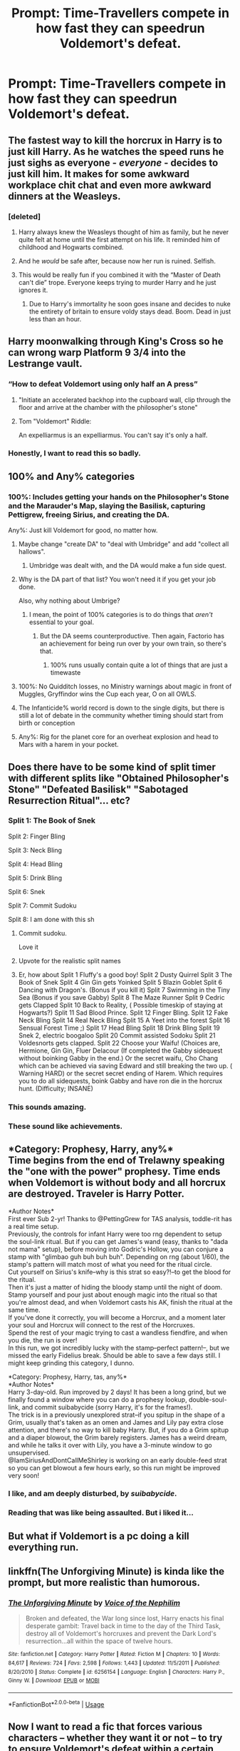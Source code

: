#+TITLE: Prompt: Time-Travellers compete in how fast they can speedrun Voldemort's defeat.

* Prompt: Time-Travellers compete in how fast they can speedrun Voldemort's defeat.
:PROPERTIES:
:Author: 15_Redstones
:Score: 273
:DateUnix: 1552641071.0
:DateShort: 2019-Mar-15
:END:

** The fastest way to kill the horcrux in Harry is to just kill Harry. As he watches the speed runs he just sighs as everyone - /everyone/ - decides to just kill him. It makes for some awkward workplace chit chat and even more awkward dinners at the Weasleys.
:PROPERTIES:
:Author: Serpensortia
:Score: 126
:DateUnix: 1552652890.0
:DateShort: 2019-Mar-15
:END:

*** [deleted]
:PROPERTIES:
:Score: 107
:DateUnix: 1552661082.0
:DateShort: 2019-Mar-15
:END:

**** Harry always knew the Weasleys thought of him as family, but he never quite felt at home until the first attempt on his life. It reminded him of childhood and Hogwarts combined.
:PROPERTIES:
:Author: zombieqatz
:Score: 118
:DateUnix: 1552669543.0
:DateShort: 2019-Mar-15
:END:


**** And he /would/ be safe after, because now her run is ruined. Selfish.
:PROPERTIES:
:Author: FerusGrim
:Score: 24
:DateUnix: 1552685231.0
:DateShort: 2019-Mar-16
:END:


**** This would be really fun if you combined it with the “Master of Death can't die” trope. Everyone keeps trying to murder Harry and he just ignores it.
:PROPERTIES:
:Author: the__pov
:Score: 21
:DateUnix: 1552743904.0
:DateShort: 2019-Mar-16
:END:

***** Due to Harry's immortality he soon goes insane and decides to nuke the entirety of britain to ensure voldy stays dead. Boom. Dead in just less than an hour.
:PROPERTIES:
:Score: 1
:DateUnix: 1567597252.0
:DateShort: 2019-Sep-04
:END:


** Harry moonwalking through King's Cross so he can wrong warp Platform 9 3/4 into the Lestrange vault.
:PROPERTIES:
:Author: EpicBeardMan
:Score: 202
:DateUnix: 1552649256.0
:DateShort: 2019-Mar-15
:END:

*** “How to defeat Voldemort using only half an A press”
:PROPERTIES:
:Author: CalculusWarrior
:Score: 77
:DateUnix: 1552664080.0
:DateShort: 2019-Mar-15
:END:

**** "Initiate an accelerated backhop into the cupboard wall, clip through the floor and arrive at the chamber with the philosopher's stone"
:PROPERTIES:
:Author: bean9914
:Score: 50
:DateUnix: 1552683642.0
:DateShort: 2019-Mar-16
:END:


**** Tom "Voldemort" Riddle:

An expelliarmus is an expelliarmus. You can't say it's only a half.
:PROPERTIES:
:Author: Samlikespigs
:Score: 9
:DateUnix: 1559080337.0
:DateShort: 2019-May-29
:END:


*** Honestly, I want to read this so badly.
:PROPERTIES:
:Author: altrarose
:Score: 19
:DateUnix: 1552719446.0
:DateShort: 2019-Mar-16
:END:


** 100% and Any% categories
:PROPERTIES:
:Author: MartDiamond
:Score: 77
:DateUnix: 1552652569.0
:DateShort: 2019-Mar-15
:END:

*** 100%: Includes getting your hands on the Philosopher's Stone and the Marauder's Map, slaying the Basilisk, capturing Pettigrew, freeing Sirius, and creating the DA.

Any%: Just kill Voldemort for good, no matter how.
:PROPERTIES:
:Author: 15_Redstones
:Score: 90
:DateUnix: 1552655339.0
:DateShort: 2019-Mar-15
:END:

**** Maybe change "create DA" to "deal with Umbridge" and add "collect all hallows".
:PROPERTIES:
:Author: Xierumeng
:Score: 50
:DateUnix: 1552662048.0
:DateShort: 2019-Mar-15
:END:

***** Umbridge was dealt with, and the DA would make a fun side quest.
:PROPERTIES:
:Score: 25
:DateUnix: 1552662584.0
:DateShort: 2019-Mar-15
:END:


**** Why is the DA part of that list? You won't need it if you get your job done.

Also, why nothing about Umbrige?
:PROPERTIES:
:Author: Hellstrike
:Score: 26
:DateUnix: 1552660896.0
:DateShort: 2019-Mar-15
:END:

***** I mean, the point of 100% categories is to do things that /aren't/ essential to your goal.
:PROPERTIES:
:Author: k5josh
:Score: 20
:DateUnix: 1552680126.0
:DateShort: 2019-Mar-15
:END:

****** But the DA seems counterproductive. Then again, Factorio has an achievement for being run over by your own train, so there's that.
:PROPERTIES:
:Author: Hellstrike
:Score: 8
:DateUnix: 1552696131.0
:DateShort: 2019-Mar-16
:END:

******* 100% runs usually contain quite a lot of things that are just a timewaste
:PROPERTIES:
:Author: fflai
:Score: 12
:DateUnix: 1552715094.0
:DateShort: 2019-Mar-16
:END:


**** 100%: No Quidditch losses, no Ministry warnings about magic in front of Muggles, Gryffindor wins the Cup each year, O on all OWLS.
:PROPERTIES:
:Author: ForwardDiscussion
:Score: 21
:DateUnix: 1552677244.0
:DateShort: 2019-Mar-15
:END:


**** The Infanticide% world record is down to the single digits, but there is still a lot of debate in the community whether timing should start from birth or conception
:PROPERTIES:
:Author: blockbaven
:Score: 16
:DateUnix: 1552667197.0
:DateShort: 2019-Mar-15
:END:


**** Any%: Rig for the planet core for an overheat explosion and head to Mars with a harem in your pocket.
:PROPERTIES:
:Author: NewDarkAgesAhead
:Score: 10
:DateUnix: 1552673475.0
:DateShort: 2019-Mar-15
:END:


** Does there have to be some kind of split timer with different splits like "Obtained Philosopher's Stone" "Defeated Basilisk" "Sabotaged Resurrection Ritual"... etc?
:PROPERTIES:
:Author: Deathcrow
:Score: 79
:DateUnix: 1552646562.0
:DateShort: 2019-Mar-15
:END:

*** Split 1: The Book of Snek

Split 2: Finger Bling

Split 3: Neck Bling

Split 4: Head Bling

Split 5: Drink Bling

Split 6: Snek

Split 7: Commit Sudoku

Split 8: I am done with this sh
:PROPERTIES:
:Author: PM_ME_IBUKI_SUIKA
:Score: 93
:DateUnix: 1552657515.0
:DateShort: 2019-Mar-15
:END:

**** Commit sudoku.

Love it
:PROPERTIES:
:Author: Raspberrypirate
:Score: 43
:DateUnix: 1552657838.0
:DateShort: 2019-Mar-15
:END:


**** Upvote for the realistic split names
:PROPERTIES:
:Author: fflai
:Score: 14
:DateUnix: 1552715036.0
:DateShort: 2019-Mar-16
:END:


**** Er, how about Split 1 Fluffy's a good boy! Split 2 Dusty Quirrel Split 3 The Book of Snek Split 4 Gin Gin gets Yoinked Split 5 Blazin Goblet Split 6 Dancing with Dragon's. (Bonus if you kill it) Split 7 Swimming in the Tiny Sea (Bonus if you save Gabby) Split 8 The Maze Runner Split 9 Cedric gets Clapped Split 10 Back to Reality, ( Possible timeskip of staying at Hogwarts?) Split 11 Sad Blood Prince. Split 12 Finger Bling. Split 12 Fake Neck Bling Split 14 Real Neck Bling Split 15 A Yeet into the forest Split 16 Sensual Forest Time ;) Split 17 Head Bling Split 18 Drink Bling Split 19 Snek 2, electric boogaloo Split 20 Commit assisted Sodoku Split 21 Voldesnorts gets clapped. Split 22 Choose your Waifu! (Choices are, Hermione, Gin Gin, Fluer Delacour (If completed the Gabby sidequest without boinking Gabby in the end.) Or the secret waifu, Cho Chang which can be achieved via saving Edward and still breaking the two up. ( Warning HARD) or the secret secret ending of Harem. Which requires you to do all sidequests, boink Gabby and have ron die in the horcrux hunt. (Difficulty; INSANE)
:PROPERTIES:
:Author: FrystByte
:Score: 1
:DateUnix: 1566961058.0
:DateShort: 2019-Aug-28
:END:


*** This sounds amazing.
:PROPERTIES:
:Author: AnorOmnis
:Score: 18
:DateUnix: 1552652051.0
:DateShort: 2019-Mar-15
:END:


*** These sound like achievements.
:PROPERTIES:
:Author: ForumWarrior
:Score: 11
:DateUnix: 1552657882.0
:DateShort: 2019-Mar-15
:END:


** *Category: Prophesy, Harry, any%*\\
Time begins from the end of Trelawny speaking the "one with the power" prophesy. Time ends when Voldemort is without body and all horcrux are destroyed. Traveler is Harry Potter.

*Author Notes*\\
First ever Sub 2-yr! Thanks to @PettingGrew for TAS analysis, toddle-rit has a real time setup.\\
Previously, the controls for infant Harry were too rng dependent to setup the soul-link ritual. But if you can get James's wand (easy, thanks to "dada not mama" setup), before moving into Godric's Hollow, you can conjure a stamp with "glimbao guh buh buh buh". Depending on rng (about 1/60), the stamp's pattern will match most of what you need for the ritual circle.\\
Cut yourself on Sirius's knife--why is this strat so easy?!--to get the blood for the ritual.\\
Then it's just a matter of hiding the bloody stamp until the night of doom. Stamp yourself and pour just about enough magic into the ritual so that you're almost dead, and when Voldemort casts his AK, finish the ritual at the same time.\\
If you've done it correctly, you will become a Horcrux, and a moment later your soul and Horcrux will connect to the rest of the Horcruxes.\\
Spend the rest of your magic trying to cast a wandless fiendfire, and when you die, the run is over!\\
In this run, we got incredibly lucky with the stamp--perfect pattern!--, but we missed the early Fidelius break. Should be able to save a few days still. I might keep grinding this category, I dunno.

*Category: Prophesy, Harry, tas, any%*\\
*Author Notes*\\
Harry 3-day-old. Run improved by 2 days! It has been a long grind, but we finally found a window where you can do a prophesy lookup, double-soul-link, and commit suibabycide (sorry Harry, it's for the frames!).\\
The trick is in a previously unexplored strat--if you spitup in the shape of a Grim, usually that's taken as an omen and James and Lily pay extra close attention, and there's no way to kill baby Harry. But, if you do a Grim spitup and a diaper blowout, the Grim barely registers. James has a weird dream, and while he talks it over with Lily, you have a 3-minute window to go unsupervised.\\
@IamSiriusAndDontCallMeShirley is working on an early double-feed strat so you can get blowout a few hours early, so this run might be improved very soon!
:PROPERTIES:
:Author: dratnon
:Score: 66
:DateUnix: 1552671640.0
:DateShort: 2019-Mar-15
:END:

*** I like, and am deeply disturbed, by /suibabycide/.
:PROPERTIES:
:Author: rchard2scout
:Score: 21
:DateUnix: 1552679343.0
:DateShort: 2019-Mar-15
:END:


*** Reading that was like being assaulted. But i liked it...
:PROPERTIES:
:Author: healzsham
:Score: 10
:DateUnix: 1552716676.0
:DateShort: 2019-Mar-16
:END:


** But what if Voldemort is a pc doing a kill everything run.
:PROPERTIES:
:Author: Thane-of-Hyrule
:Score: 21
:DateUnix: 1552672366.0
:DateShort: 2019-Mar-15
:END:


** linkffn(The Unforgiving Minute) is kinda like the prompt, but more realistic than humorous.
:PROPERTIES:
:Author: Shadowclonier
:Score: 16
:DateUnix: 1552665459.0
:DateShort: 2019-Mar-15
:END:

*** [[https://www.fanfiction.net/s/6256154/1/][*/The Unforgiving Minute/*]] by [[https://www.fanfiction.net/u/1508866/Voice-of-the-Nephilim][/Voice of the Nephilim/]]

#+begin_quote
  Broken and defeated, the War long since lost, Harry enacts his final desperate gambit: Travel back in time to the day of the Third Task, destroy all of Voldemort's horcruxes and prevent the Dark Lord's resurrection...all within the space of twelve hours.
#+end_quote

^{/Site/:} ^{fanfiction.net} ^{*|*} ^{/Category/:} ^{Harry} ^{Potter} ^{*|*} ^{/Rated/:} ^{Fiction} ^{M} ^{*|*} ^{/Chapters/:} ^{10} ^{*|*} ^{/Words/:} ^{84,617} ^{*|*} ^{/Reviews/:} ^{724} ^{*|*} ^{/Favs/:} ^{2,598} ^{*|*} ^{/Follows/:} ^{1,443} ^{*|*} ^{/Updated/:} ^{11/5/2011} ^{*|*} ^{/Published/:} ^{8/20/2010} ^{*|*} ^{/Status/:} ^{Complete} ^{*|*} ^{/id/:} ^{6256154} ^{*|*} ^{/Language/:} ^{English} ^{*|*} ^{/Characters/:} ^{Harry} ^{P.,} ^{Ginny} ^{W.} ^{*|*} ^{/Download/:} ^{[[http://www.ff2ebook.com/old/ffn-bot/index.php?id=6256154&source=ff&filetype=epub][EPUB]]} ^{or} ^{[[http://www.ff2ebook.com/old/ffn-bot/index.php?id=6256154&source=ff&filetype=mobi][MOBI]]}

--------------

*FanfictionBot*^{2.0.0-beta} | [[https://github.com/tusing/reddit-ffn-bot/wiki/Usage][Usage]]
:PROPERTIES:
:Author: FanfictionBot
:Score: 11
:DateUnix: 1552665484.0
:DateShort: 2019-Mar-15
:END:


** Now I want to read a fic that forces various characters -- whether they want it or not -- to try to ensure Voldemort's defeat within a certain time limit, the reward being a wish of their choice. Bonus points for backfiring wishes. To make the challenge at least plausible for everyone, full disclosure on Horcruxes are given.

I want to see Neville try, or Luna. Or a (canon-loyal) Death Eater.
:PROPERTIES:
:Author: Fredrik1994
:Score: 14
:DateUnix: 1552734898.0
:DateShort: 2019-Mar-16
:END:

*** Voldemort raised an eyebrow, "So pretty much every magical being in the world has been informed about my Horcruxes, and that they'll get a wish if they manage to slay me?"\\
Lucius Malfoy nodded, trying (and failing) to conceal an oversized battleaxe behind his back (just in case he got an opportunity to 'make a wish').\\
Voldemort sighed, "Well, there's only one solution to that, I suppose."\\
"And what is that, my lord?"\\
"I will /clone/ myself. Then, Voldemort can destroy Voldemort, and claim a wish for 'saving' the wizarding world."
:PROPERTIES:
:Author: Avaday_Daydream
:Score: 24
:DateUnix: 1552783890.0
:DateShort: 2019-Mar-17
:END:


** Love it haha
:PROPERTIES:
:Author: Leniathan
:Score: 7
:DateUnix: 1552689502.0
:DateShort: 2019-Mar-16
:END:
